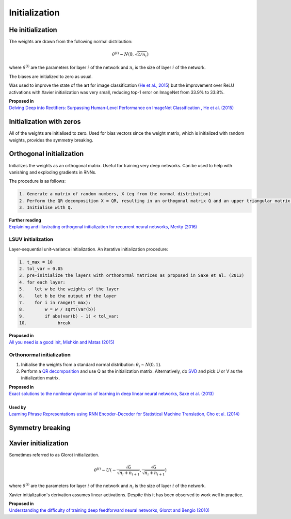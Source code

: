 """""""""""""""""""
Initialization
"""""""""""""""""""

He initialization
--------------------
The weights are drawn from the following normal distribution:

.. math::

  \theta^{(i)} \sim N(0, \sqrt{2/n_i})
  
where :math:`\theta^{(i)}` are the parameters for layer :math:`i` of the network and :math:`n_i` is the size of layer :math:`i` of the network.

The biases are initialized to zero as usual.

Was used to improve the state of the art for image classification (`He et al., 2015 <https://arxiv.org/abs/1502.01852>`_) but the improvement over ReLU activations with Xavier initialization was very small, reducing top-1 error on ImageNet from 33.9% to 33.8%. 

| **Proposed in** 
| `Delving Deep into Rectifiers: Surpassing Human-Level Performance on ImageNet Classification , He et al. (2015) <https://arxiv.org/abs/1502.01852>`_

Initialization with zeros
-----------------------------
All of the weights are initialised to zero. Used for bias vectors since the weight matrix, which is initialized with random weights, provides the symmetry breaking.

Orthogonal initialization
----------------------------
Initializes the weights as an orthogonal matrix. Useful for training very deep networks. Can be used to help with vanishing and exploding gradients in RNNs.

The procedure is as follows:

.. code-block:: none

  1. Generate a matrix of random numbers, X (eg from the normal distribution)
  2. Perform the QR decomposition X = QR, resulting in an orthogonal matrix Q and an upper triangular matrix R.
  3. Initialise with Q.

| **Further reading**
| `Explaining and illustrating orthogonal initialization for recurrent neural networks, Merity (2016) <https://smerity.com/articles/2016/orthogonal_init.html>`_

LSUV initialization
______________________
Layer-sequential unit-variance initialization. An iterative initialization procedure:

.. code-block:: none

  1. t_max = 10
  2. tol_var = 0.05
  3. pre-initialize the layers with orthonormal matrices as proposed in Saxe et al. (2013)
  4. for each layer:
  5.    let w be the weights of the layer
  6.    let b be the output of the layer 
  7.    for i in range(t_max):
  8.        w = w / sqrt(var(b))
  9.        if abs(var(b) - 1) < tol_var:
  10.            break

| **Proposed in**
| `All you need is a good init, Mishkin and Matas (2015) <https://arxiv.org/abs/1511.06422>`_

Orthonormal initialization
____________________________

1. Initialise the weights from a standard normal distribution: :math:`\theta_i \sim N(0, 1)`.
2. Perform a `QR decomposition <https://ml-compiled.readthedocs.io/en/latest/linear_algebra.html#qr-decomposition>`_ and use Q as the initialization matrix. Alternatively, do `SVD <https://ml-compiled.readthedocs.io/en/latest/linear_algebra.html#singular-value-decomposition-svd>`_ and pick U or V as the initialization matrix.

| **Proposed in**
| `Exact solutions to the nonlinear dynamics of learning in deep linear neural networks, Saxe et al. (2013) <https://arxiv.org/abs/1312.6120>`_
|
| **Used by**
| `Learning Phrase Representations using RNN Encoder–Decoder for Statistical Machine Translation, Cho et al. (2014) <https://arxiv.org/pdf/1406.1078.pdf>`_

Symmetry breaking
------------------

Xavier initialization
-----------------------
Sometimes referred to as Glorot initialization.

.. math::

  \theta^{(i)} \sim U(-\frac{\sqrt{6}}{\sqrt{n_i+n_{i+1}}},\frac{\sqrt{6}}{\sqrt{n_i+n_{i+1}}})
  
where :math:`\theta^{(i)}` are the parameters for layer :math:`i` of the network and :math:`n_i` is the size of layer :math:`i` of the network.

Xavier initialization's derivation assumes linear activations. Despite this it has been observed to work well in practice.

| **Proposed in** 
| `Understanding the difficulty of training deep feedforward neural networks, Glorot and Bengio (2010) <http://proceedings.mlr.press/v9/glorot10a/glorot10a.pdf>`_
